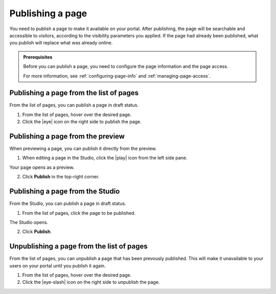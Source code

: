 .. _publishing-pages:

Publishing a page
=================

You need to publish a page to make it available on your portal. After publishing, the page will be searchable and accessible to visitors, according to the visibility parameters you applied.
If the page had already been published, what you publish will replace what was already online.

.. admonition:: Prerequisites
   :class: important
   
   Before you can publish a page, you need to configure the page information and the page access.
   
   For more information, see :ref:`configuring-page-info` and :ref:`managing-page-access`.

Publishing a page from the list of pages
----------------------------------------

From the list of pages, you can publish a page in draft status.

1. From the list of pages, hover over the desired page.
2. Click the |eye| icon on the right side to publish the page.

Publishing a page from the preview
----------------------------------

When previewing a page, you can publish it directly from the preview.

1. When editing a page in the Studio, click the |play| icon from the left side pane.

Your page opens as a preview.

.. localizedimage:: images/preview.png
     :alt: Page preview

2. Click **Publish** in the top-right corner.

Publishing a page from the Studio
---------------------------------

From the Studio, you can publish a page in draft status.

1. From the list of pages, click the page to be published.

The Studio opens.

.. localizedimage:: images/studio-home.png
     :alt: Studio

2. Click **Publish**.

Unpublishing a page from the list of pages
------------------------------------------
From the list of pages, you can unpublish a page that has been prevously published. This will make it unavailable to your users on your portal
until you publish it again.

1. From the list of pages, hover over the desired page.
2. Click the |eye-slash| icon on the right side to unpublish the page.



.. |eye| raw:: html

    <i class="fa fa-eye" aria-hidden-"true"></i>

.. |eye-slash| raw:: html

    <i class="fa fa-eye-slash" aria-hidden-"true"></i>

.. |play| raw:: html

    <i class="fa fa-play" aria-hidden="true"></i>
